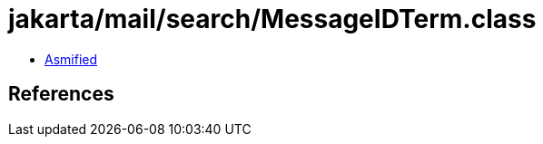 = jakarta/mail/search/MessageIDTerm.class

 - link:MessageIDTerm-asmified.java[Asmified]

== References

